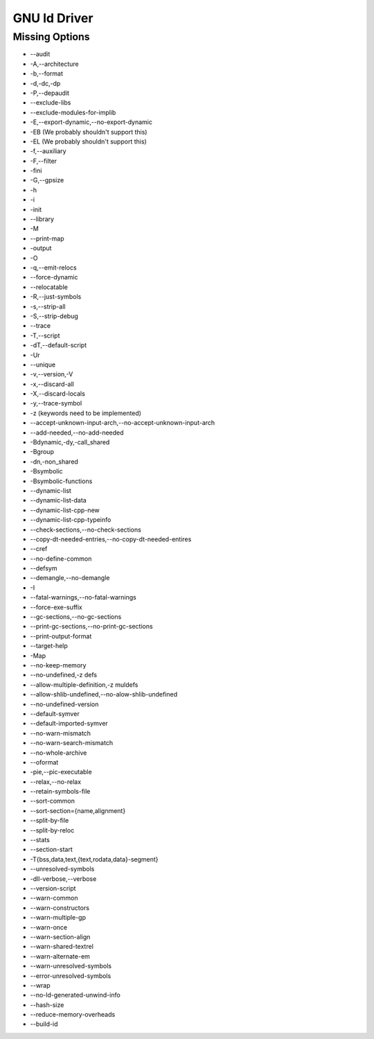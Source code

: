 GNU ld Driver
~~~~~~~~~~~~~

Missing Options
###############

* --audit
* -A,--architecture
* -b,--format
* -d,-dc,-dp
* -P,--depaudit
* --exclude-libs
* --exclude-modules-for-implib
* -E,--export-dynamic,--no-export-dynamic
* -EB (We probably shouldn't support this)
* -EL (We probably shouldn't support this)
* -f,--auxiliary
* -F,--filter
* -fini
* -G,--gpsize
* -h
* -i
* -init
* --library
* -M
* --print-map
* -output
* -O
* -q,--emit-relocs
* --force-dynamic
* --relocatable
* -R,--just-symbols
* -s,--strip-all
* -S,--strip-debug
* --trace
* -T,--script
* -dT,--default-script
* -Ur
* --unique
* -v,--version,-V
* -x,--discard-all
* -X,--discard-locals
* -y,--trace-symbol
* -z (keywords need to be implemented)
* --accept-unknown-input-arch,--no-accept-unknown-input-arch
* --add-needed,--no-add-needed
* -Bdynamic,-dy,-call_shared
* -Bgroup
* -dn,-non_shared
* -Bsymbolic
* -Bsymbolic-functions
* --dynamic-list
* --dynamic-list-data
* --dynamic-list-cpp-new
* --dynamic-list-cpp-typeinfo
* --check-sections,--no-check-sections
* --copy-dt-needed-entries,--no-copy-dt-needed-entires
* --cref
* --no-define-common
* --defsym
* --demangle,--no-demangle
* -I
* --fatal-warnings,--no-fatal-warnings
* --force-exe-suffix
* --gc-sections,--no-gc-sections
* --print-gc-sections,--no-print-gc-sections
* --print-output-format
* --target-help
* -Map
* --no-keep-memory
* --no-undefined,-z defs
* --allow-multiple-definition,-z muldefs
* --allow-shlib-undefined,--no-alow-shlib-undefined
* --no-undefined-version
* --default-symver
* --default-imported-symver
* --no-warn-mismatch
* --no-warn-search-mismatch
* --no-whole-archive
* --oformat
* -pie,--pic-executable
* --relax,--no-relax
* --retain-symbols-file
* --sort-common
* --sort-section={name,alignment}
* --split-by-file
* --split-by-reloc
* --stats
* --section-start
* -T{bss,data,text,{text,rodata,data}-segment}
* --unresolved-symbols
* -dll-verbose,--verbose
* --version-script
* --warn-common
* --warn-constructors
* --warn-multiple-gp
* --warn-once
* --warn-section-align
* --warn-shared-textrel
* --warn-alternate-em
* --warn-unresolved-symbols
* --error-unresolved-symbols
* --wrap
* --no-ld-generated-unwind-info
* --hash-size
* --reduce-memory-overheads
* --build-id
